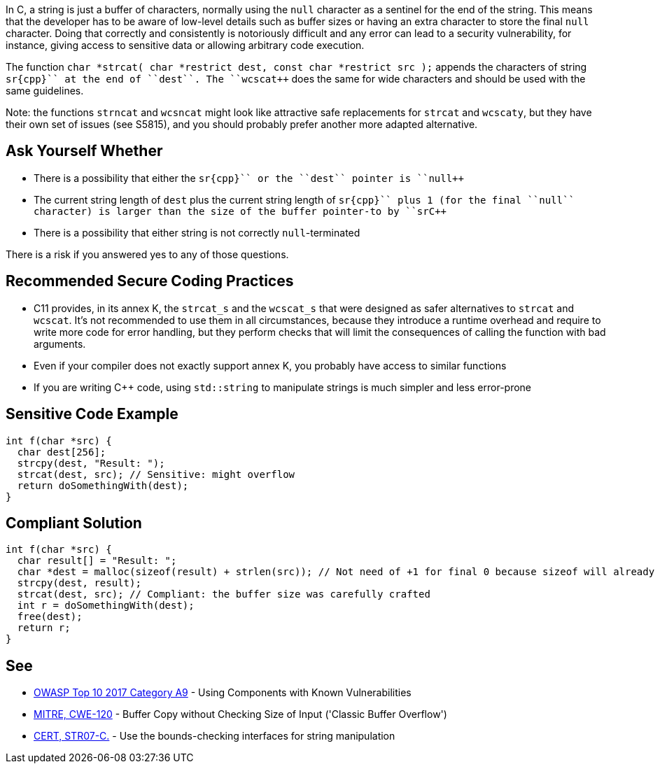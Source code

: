 In C, a string is just a buffer of characters, normally using the ``++null++`` character as a sentinel for the end of the string. This means that the developer has to be aware of low-level details such as buffer sizes or having an extra character to store the final ``++null++`` character. Doing that correctly and consistently is notoriously difficult and any error can lead to a security vulnerability, for instance, giving access to sensitive data or allowing arbitrary code execution.

The function ``++char *strcat( char *restrict dest, const char *restrict src );++`` appends the characters of string ``++sr{cpp}`` at the end of ``++dest++``. The ``++wcscat++`` does the same for wide characters and should be used with the same guidelines.

Note: the functions ``++strncat++`` and ``++wcsncat++`` might look like attractive safe replacements for ``++strcat++`` and ``++wcscaty++``, but they have their own set of issues (see S5815), and you should probably prefer another more adapted alternative.


== Ask Yourself Whether

* There is a possibility that either the ``++sr{cpp}`` or the ``++dest++`` pointer is ``++null++``
* The current string length of ``++dest++`` plus the current string length of ``++sr{cpp}`` plus 1 (for the final ``++null++`` character) is larger than the size of the buffer pointer-to by ``++sr{cpp}``
* There is a possibility that either string is not correctly ``++null++``-terminated

There is a risk if you answered yes to any of those questions.


== Recommended Secure Coding Practices

* C11 provides, in its annex K, the ``++strcat_s++`` and the ``++wcscat_s++`` that were designed as safer alternatives to ``++strcat++`` and ``++wcscat++``. It's not recommended to use them in all circumstances, because they introduce a runtime overhead and require to write more code for error handling, but they perform checks that will limit the consequences of calling the function with bad arguments.
* Even if your compiler does not exactly support annex K, you probably have access to similar functions
* If you are writing {cpp} code, using ``++std::string++`` to manipulate strings is much simpler and less error-prone


== Sensitive Code Example

----
int f(char *src) {
  char dest[256];
  strcpy(dest, "Result: ");
  strcat(dest, src); // Sensitive: might overflow
  return doSomethingWith(dest);
}
----


== Compliant Solution

----
int f(char *src) {
  char result[] = "Result: ";
  char *dest = malloc(sizeof(result) + strlen(src)); // Not need of +1 for final 0 because sizeof will already count one 0
  strcpy(dest, result);
  strcat(dest, src); // Compliant: the buffer size was carefully crafted
  int r = doSomethingWith(dest);
  free(dest);
  return r;
}
----


== See

* https://www.owasp.org/index.php/Top_10-2017_A9-Using_Components_with_Known_Vulnerabilities[OWASP Top 10 2017 Category A9] - Using Components with Known Vulnerabilities
* http://cwe.mitre.org/data/definitions/120[MITRE, CWE-120] - Buffer Copy without Checking Size of Input ('Classic Buffer Overflow')
* https://wiki.sei.cmu.edu/confluence/x/HdcxBQ[CERT, STR07-C.] - Use the bounds-checking interfaces for string manipulation

